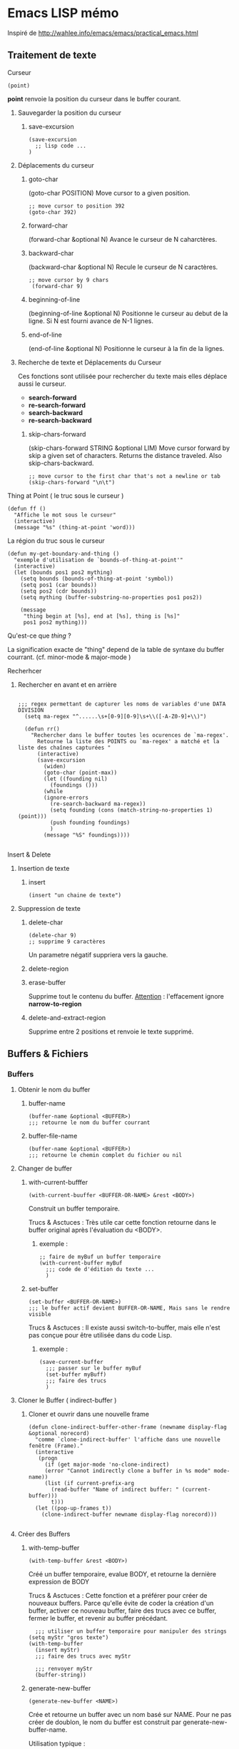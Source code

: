 * Emacs LISP mémo

Inspiré de http://wahlee.info/emacs/emacs/practical_emacs.html
** Traitement de texte

**** Curseur
 #+begin_src elisp
  (point)
 #+end_src
 *point* renvoie la position du curseur dans le buffer courant.

***** Sauvegarder la position du curseur
****** save-excursion
 #+begin_src elisp
   (save-excursion
     ;; lisp code ...
   )
 #+end_src
 
***** Déplacements du curseur
****** goto-char
 
(goto-char POSITION)
Move cursor to a given position.
 #+begin_src elisp
   ;; move cursor to position 392
   (goto-char 392)
 #+end_src
 
****** forward-char
(forward-char &optional N)
Avance le curseur de N caharctères.

****** backward-char
 (backward-char &optional N)
 Recule le curseur de N caractères. 
 #+begin_src elisp
   ;; move cursor by 9 chars
    (forward-char 9)
 #+end_src
 
****** beginning-of-line
 (beginning-of-line &optional N)
 Positionne le curseur au debut de la ligne. Si N est fourni avance de N-1 lignes.
 
****** end-of-line
 (end-of-line &optional N)
 Positionne le curseur à la fin de la lignes.
***** Recherche de texte et Déplacements du Curseur
 Ces fonctions sont utilisée pour rechercher du texte mais elles déplace aussi le curseur.
 - *search-forward*
 - *re-search-forward*
 - *search-backward*
 - *re-search-backward*

****** skip-chars-forward
 (skip-chars-forward STRING &optional LIM)
 Move cursor forward by skip a given set of characters. Returns the distance traveled. Also skip-chars-backward.
 #+begin_src elisp
   ;; move cursor to the first char that's not a newline or tab
   (skip-chars-forward "\n\t")
 #+end_src
 
**** Thing at Point ( le truc sous le curseur )
 #+begin_src elisp
  (defun ff ()
    "Affiche le mot sous le curseur"
    (interactive)
    (message "%s" (thing-at-point 'word)))
 #+end_src

**** La région du truc sous le curseur

 #+begin_src elisp
(defun my-get-boundary-and-thing ()
  "exemple d'utilisation de `bounds-of-thing-at-point'"
  (interactive)
  (let (bounds pos1 pos2 mything)
    (setq bounds (bounds-of-thing-at-point 'symbol))
    (setq pos1 (car bounds))
    (setq pos2 (cdr bounds))
    (setq mything (buffer-substring-no-properties pos1 pos2))

    (message
     "thing begin at [%s], end at [%s], thing is [%s]"
     pos1 pos2 mything)))
 #+end_src

**** Qu'est-ce que /thing/ ?
 La signification exacte de "thing" depend de la table de syntaxe du buffer courrant. (cf. minor-mode & major-mode )

**** Recherhcer
***** Rechercher en avant et en arrière
#+begin_src elisp

;;; regex permettant de capturer les noms de variables d'une DATA DIVISION
  (setq ma-regex "^......\s+[0-9][0-9]\s+\\([-A-Z0-9]+\\)")
          
  (defun rr()
    "Rechercher dans le buffer toutes les ocurences de `ma-regex'.
      Retourne la liste des POINTS ou `ma-regex' a matché et la liste des chaînes capturées "
	  (interactive)
	  (save-excursion
	    (widen)
	    (goto-char (point-max))
	    (let ((founding nil)
		  (foundings ()))
	    (while
		(ignore-errors  
		  (re-search-backward ma-regex))
	      (setq founding (cons (match-string-no-properties 1) (point)))
	      (push founding foundings) 
	      )
	    (message "%S" foundings))))

#+end_src 
**** Insert & Delete
***** Insertion de texte
****** insert
 #+begin_src elisp
   (insert "un chaine de texte")
 #+end_src
***** Suppression de texte

****** delete-char
 #+begin_src elisp
   (delete-char 9)
   ;; supprime 9 caractères
 #+end_src
 Un parametre négatif suppriera vers la gauche.
 
****** delete-region

****** erase-buffer
 Supprime tout le contenu du buffer. _Attention_ : l'effacement ignore *narrow-to-region* 

****** delete-and-extract-region
 Supprime entre 2 positions et renvoie le texte supprimé.
 
**  Buffers & Fichiers
*** Buffers
**** Obtenir le nom du buffer 
***** buffer-name
 #+begin_src elisp
  (buffer-name &optional <BUFFER>)
  ;;; retourne le nom du buffer courrant
 #+end_src

***** buffer-file-name
 #+begin_src elisp
  (buffer-name &optional <BUFFER>)
  ;;; retourne le chemin complet du fichier ou nil 
 #+end_src

**** Changer de buffer
***** with-current-bufffer
#+begin_src elisp
  (with-current-buuffer <BUFFER-OR-NAME> &rest <BODY>)
#+end_src
Construit un buffer temporaire.

Trucs & Asctuces : Très utile car cette fonction retourne dans le buffer original après l'évaluation du <BODY>.

****** exemple :
#+begin_src elisp
  ;; faire de myBuf un buffer temporaire
  (with-current-buffer myBuf
    ;;; code de d'édition du texte ... 
    )
#+end_src

***** set-buffer
#+begin_src elisp
  (set-buffer <BUFFER-OR-NAME>)
  ;;; le buffer actif devient BUFFER-OR-NAME, Mais sans le rendre visible
#+end_src

Trucs & Asctuces : Il existe aussi switch-to-buffer, mais elle n'est pas conçue pour être utilisée dans du code Lisp.

****** exemple :
#+begin_src elisp
  (save-current-buffer
    ;;; passer sur le buffer myBuf
    (set-buffer myBuff)
    ;;; faire des trucs  
    )
#+end_src

**** Cloner le Buffer ( indirect-buffer )
***** Cloner et ouvrir dans une nouvelle frame
#+BEGIN_SRC elisp
  (defun clone-indirect-buffer-other-frame (newname display-flag &optional norecord)
    "comme `clone-indirect-buffer' l'affiche dans une nouvelle fenêtre (Frame)."
    (interactive
     (progn
       (if (get major-mode 'no-clone-indirect)
	   (error "Cannot indirectly clone a buffer in %s mode" mode-name))
       (list (if current-prefix-arg
		 (read-buffer "Name of indirect buffer: " (current-buffer)))
	     t)))
    (let ((pop-up-frames t))
      (clone-indirect-buffer newname display-flag norecord)))

#+END_src

**** Créer des Buffers
***** with-temp-buffer 
#+begin_src elisp
  (with-temp-buffer &rest <BODY>)
#+end_src
Créé un buffer temporaire, evalue BODY, et retourne la dernière expression de BODY 

Trucs & Asctuces : Cette fonction et a préférer pour créer de nouveaux buffers.  Parce qu'elle évite de coder la création d'un buffer, activer ce nouveau buffer, faire des trucs avec ce buffer, fermer le buffer, et revenir au buffer précédant.

#+begin_src elisp
    ;;; utiliser un buffer temporaire pour manipuler des strings
  (setq myStr "gros texte")
  (with-temp-buffer
    (insert myStr)
    ;;; faire des trucs avec myStr

    ;;; renvoyer myStr
    (buffer-string))
#+end_src

***** generate-new-buffer
#+begin_src elisp
  (generate-new-buffer <NAME>)
#+end_src
Crée et retourne un buffer avec un nom basé sur NAME.  Pour ne pas créer de doublon, le nom du buffer est construit par generate-new-buffer-name.

Utilisation typique :
#+begin_src elisp
  ;; nom d'un nouveau buffer. S'il commence par un <Blanc> : undo sera désactivé
  (setq newBuffName " xyz")

  ;; créé un nouveau buffer, le sauvegarder dans un var pour pouvoir par la suite l'activer(switch) ou le supprmier(kill)
  (setq newBuff (generate-new-buffer newBuffName))

  ;; activer le buffer mais sans le rendre visible. ( les fonction d'édition ... travailleront sur ce buffer
  (set-buffer newBuff)
#+end_src


***** get-buffer-create
#+begin_src elisp
  (get-buffer-create <BUFFER-OR-NAME>)
#+end_src
 - Retourne le buffer, mais ne le rend pas actif. Pour activer le buffer utilisez set-buffer 
 - <BUFFER-OR-NAME> peut être soit un buffer soit une string
 - Si <BUFFER-OR-NAME> est un buffer et qu'il existe déjà il est retourné. Sinon il est créé
 - Si <BUFFER-OR-NAME> est une string qui commence par un espaces, undo est désactivé sur ce buffer  

****** exemple 
#+begin_src elisp
;; create new buffer, without undo info. make sure the string passed is unique and has space in front
(setq newBuf (get-buffer-create " xyz"))

;; make it current (but does not make it visible), so all insert etc operations works on it.
(set-buffer newBuf)
#+end_src

**** Supprimer les Buffers
***** kill-buffer
#+begin_src elisp
  (kill-buffer &optional <BUFFER-OR-NAME>)
  Ferme le buffer actif ou le buffer spécifié.
  
#+end_src
Trucs & Asctuces : ....

***** Template commande
#+begin_src elisp
#+end_src
bla bla bla.

Trucs & Asctuces : ....

*** Fichiers
**** Lire des fichiers en /Batch/

Pour traiter plusieurs fichier en lecture seule, utilisez with-temp-buffer

#+begin_src elisp
  (defun my-process-file (fPath)
    "Process the file at path FPATH"
    (with-temp-buffer
      (insert-file-contents fPath)
      ;; do something
      ))
#+end_src
**** Lire le contenu d'un fichier comme un String ou une Liste de lignes
***** récupérer le contenu d'un fichier dans une String
#+begin_src elisp
  (defun get-string-from-file (filePath)
  "Return file content as string."
  (with-temp-buffer
    (insert-file-contents filePath)
    (buffer-string)))

#+end_src

***** récupérer le contenu d'un fichier dans une liste de lignes
#+begin_src elisp
  (defun read-lines (filePath)
  "Return a list of lines of a file at filePath."
  (with-temp-buffer
    (insert-file-contents filePath)
    (split-string (buffer-string) "\n" t)))
#+end_src

Pour traiter la liste obtennue, vous pouvez utiliser *mapcar* pour traiter chaque element de la liste. Si vous n'avez pas besoin de la liste résultat utilisez *mapc*.

Nota Bene: En /elisp/ il est plus efficace de manipuler le texte dans un buffer que de faire de complexe manipulations de strings.  Mais, si les lignes sont toutes courtes et qu'il n'est pas necessaire de connaitre les précédantes et les suivantes alors la liste de lignes peut se révéler plus facile à implementer.

**** Ecrire un fichier
***** write-region
#+begin_src elisp

  (write-region <START> <END> <FILENAME> &optional <APPEND> <VISIT> <LOCKNAME> <MUSTBENEW>)

	    ;; ecrit  la région ou une string dans un fichier. <START> <END> sont des positions dans le buffer.
	    ;; Si <START> est nil Alors tout le buffer est ecrit.
	    ;; Si <START> est une chaïne, c'est la chaine qui sera.
	    ;; <FILENAME> est le fichier à ecrire

      ;; écrire une region dans un fichier
	(write-region (point-min) (point-max) "~/temp.el")

       ;; écrire une chaine dans un fichier 
	(write-region "something something" nil "filepath")

#+end_src

***** save-buffer
Enregistre le buffer dans le fichier qui lui est associé.
#+begin_src elisp
  (save-buffer)
#+end_src

***** write-file
#+begin_src elisp
  (write-file FILENAME &optional CONFIRM)
#+end_src

Ecrit le contenu du buffer actif dans un fichier comme un  "Enregistrer Sous"/"Save As", puis ouvre le fichier.
Write buffer content into a new file, like “save as”, and open that file.
****** Notes
Ceci n'est pas vraiement utile en emacs lisp. Cette methode a des effets de bord ( le fichier est ouvert, cela déclenche son mode majeur et le hooks.
Note: This is not useful in emacs lisp script. It has side-effects such as opening the file, run its major mode and hooks. [see Emacs Lisp Text Processing: find-file vs with-temp-buffer]
#+begin_src elisp
(write-file "~/new.txt")
#+end_src

***** append-to-file
#+begin_src elisp
(append-to-file <START> <END> <FILENAME>)
#+end_src
Ajoute la region du buffer au fichier <FILENAME>

Eexemple :
#+begin_src elisp
;; append whole buffer content to a file
(append-to-file (point-min) (point-max) "~/test.txt" )
#+end_src

**** Créer un nouveau Fichier 
If you want to create new file, use with-temp-file.
Si vous voulez créer un nouveau fichier, faotes le avec *with-temp-file*
***** with-temp-file

#+begin_src elisp
  (with-temp-file FILE BODY)

  Create a new buffer, make it current, evaluate BODY, and write the buffer to FILE. Existing file at FILE is overwritten. The value returned is the value of the last form in BODY.
  ,#+begin_src elisp
  ;; create a file with text hello

  (with-temp-file "test.txt"
    (insert "hello"))
#+end_src

Voici une autre façon de créer un fichier avec plus de contrôle  :
#+begin_src elisp
  ;; name for new buffer. If start with space, undo is disabled
  (setq newBufName " xyz")

  ;; create a new buffer, save it to a var, so later you can switch to it or kill it
  (setq newBuf (generate-new-buffer newBufName))

  ;; make it current (but does not make it visible), so all insert etc operations works on it.
  (set-buffer newBuf)

  ;; like “Save As”. Save current buffer, close it, and open the new saved
  (write-file "~/new.txt")

  ;; close it
  (kill-buffer newBuf)
#+end_src

**** Ouvrir, Lire, et peut-être Ecrire un Fichier
Si vous voulez ecrire dans un fichier SEULEMENT s'il a été modifié, vous pouvez créer une variable flag et utiliser *write-region* pour cela :
#+begin-src elisp
(defun my-process-file (fPath)
  "Process the file at path FPATH"
  (let ((fileChanged-p nil))
    (with-temp-buffer
      (insert-file-contents fPath)

      ;; process text
      ;; set fileChanged-p to t or nil

      (when fileChanged-p (write-region (point-min) (point-max) fPath)))))
#+end_src



      

** XML
depuis Emacs 24 / 25 emacs est distribué avec le support de `libxml'

*** Extraire une s-expression d'un fichier xml :
Avec `libxml-parse-xml-region'
#+begin_src elisp
  (defun xx ()
  "Renvoyer le contenu d'un buffer xml sous la forme d'une S-EXP"
  (interactive)
  (let (xml)
  (with-current-buffer "GRYFAA.xml"
   (setq xml (libxml-parse-xml-region (point-min) (point-max)))
  
  (message "%s" xml))
  ))
#+end_src
